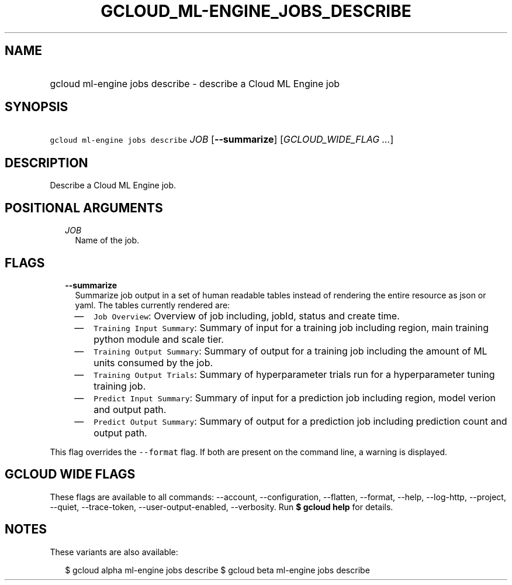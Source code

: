 
.TH "GCLOUD_ML\-ENGINE_JOBS_DESCRIBE" 1



.SH "NAME"
.HP
gcloud ml\-engine jobs describe \- describe a Cloud ML Engine job



.SH "SYNOPSIS"
.HP
\f5gcloud ml\-engine jobs describe\fR \fIJOB\fR [\fB\-\-summarize\fR] [\fIGCLOUD_WIDE_FLAG\ ...\fR]



.SH "DESCRIPTION"

Describe a Cloud ML Engine job.



.SH "POSITIONAL ARGUMENTS"

.RS 2m
.TP 2m
\fIJOB\fR
Name of the job.


.RE
.sp

.SH "FLAGS"

.RS 2m
.TP 2m
\fB\-\-summarize\fR
Summarize job output in a set of human readable tables instead of rendering the
entire resource as json or yaml. The tables currently rendered are:

.RS 2m
.IP "\(em" 2m
\f5Job Overview\fR: Overview of job including, jobId, status and create time.
.IP "\(em" 2m
\f5Training Input Summary\fR: Summary of input for a training job including
region, main training python module and scale tier.
.IP "\(em" 2m
\f5Training Output Summary\fR: Summary of output for a training job including
the amount of ML units consumed by the job.
.IP "\(em" 2m
\f5Training Output Trials\fR: Summary of hyperparameter trials run for a
hyperparameter tuning training job.
.IP "\(em" 2m
\f5Predict Input Summary\fR: Summary of input for a prediction job including
region, model verion and output path.
.IP "\(em" 2m
\f5Predict Output Summary\fR: Summary of output for a prediction job including
prediction count and output path.

.RE
.RE
.sp
This flag overrides the \f5\-\-format\fR flag. If both are present on the
command line, a warning is displayed.



.SH "GCLOUD WIDE FLAGS"

These flags are available to all commands: \-\-account, \-\-configuration,
\-\-flatten, \-\-format, \-\-help, \-\-log\-http, \-\-project, \-\-quiet,
\-\-trace\-token, \-\-user\-output\-enabled, \-\-verbosity. Run \fB$ gcloud
help\fR for details.



.SH "NOTES"

These variants are also available:

.RS 2m
$ gcloud alpha ml\-engine jobs describe
$ gcloud beta ml\-engine jobs describe
.RE

